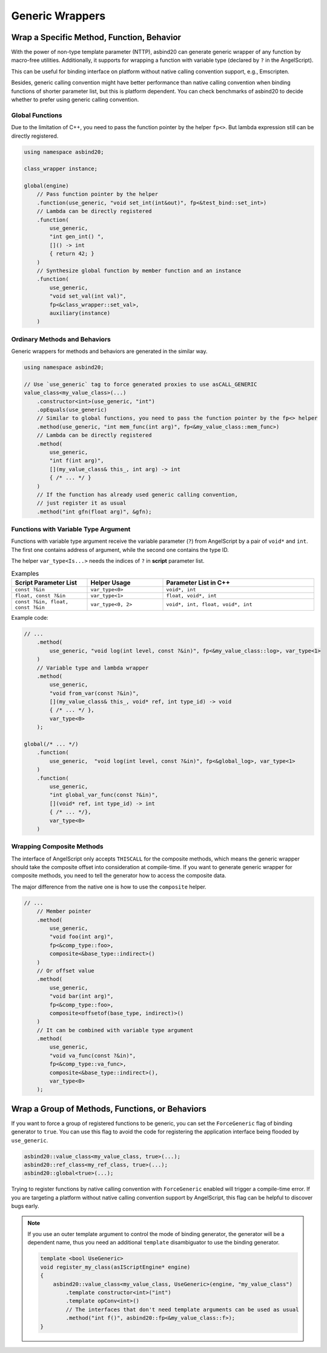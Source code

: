 Generic Wrappers
================

Wrap a Specific Method, Function, Behavior
------------------------------------------

With the power of non-type template parameter (NTTP),
asbind20 can generate generic wrapper of any function by macro-free utilities.
Additionally, it supports for wrapping a function with variable type (declared by ``?`` in the AngelScript).

This can be useful for binding interface on platform without native calling convention support, e.g., Emscripten.

.. doxygenfunction:: asbind20::has_max_portability

Besides, generic calling convention might have better performance than native calling convention when binding functions of shorter parameter list,
but this is platform dependent.
You can check benchmarks of asbind20 to decide whether to prefer using generic calling convention.

Global Functions
~~~~~~~~~~~~~~~~

Due to the limitation of C++, you need to pass the function pointer by the helper ``fp<>``.
But lambda expression still can be directly registered.

.. code-block:: c++

    using namespace asbind20;

    class_wrapper instance;

    global(engine)
        // Pass function pointer by the helper
        .function(use_generic, "void set_int(int&out)", fp<&test_bind::set_int>)
        // Lambda can be directly registered
        .function(
            use_generic,
            "int gen_int() ",
            []() -> int
            { return 42; }
        )
        // Synthesize global function by member function and an instance
        .function(
            use_generic,
            "void set_val(int val)",
            fp<&class_wrapper::set_val>,
            auxiliary(instance)
        )

Ordinary Methods and Behaviors
~~~~~~~~~~~~~~~~~~~~~~~~~~~~~~

Generic wrappers for methods and behaviors are generated in the similar way.

.. code-block:: c++

    using namespace asbind20;

    // Use `use_generic` tag to force generated proxies to use asCALL_GENERIC
    value_class<my_value_class>(...)
        .constructor<int>(use_generic, "int")
        .opEquals(use_generic)
        // Similar to global functions, you need to pass the function pointer by the fp<> helper
        .method(use_generic, "int mem_func(int arg)", fp<&my_value_class::mem_func>)
        // Lambda can be directly registered
        .method(
            use_generic,
            "int f(int arg)",
            [](my_value_class& this_, int arg) -> int
            { /* ... */ }
        )
        // If the function has already used generic calling convention,
        // just register it as usual
        .method("int gfn(float arg)", &gfn);

Functions with Variable Type Argument
~~~~~~~~~~~~~~~~~~~~~~~~~~~~~~~~~~~~~

Functions with variable type argument receive the variable parameter (``?``) from AngelScript by a pair of ``void*`` and ``int``.
The first one contains address of argument, while the second one contains the type ID.

The helper ``var_type<Is...>`` needs the indices of ``?`` in **script** parameter list.

.. list-table:: Examples
   :widths: 25 25 50
   :header-rows: 1

   * - Script Parameter List
     - Helper Usage
     - Parameter List in C++

   * - ``const ?&in``
     - ``var_type<0>``
     - ``void*, int``

   * - ``float, const ?&in``
     - ``var_type<1>``
     - ``float, void*, int``

   * - ``const ?&in, float, const ?&in``
     - ``var_type<0, 2>``
     - ``void*, int, float, void*, int``

Example code:

.. code-block:: c++

    // ...
        .method(
            use_generic, "void log(int level, const ?&in)", fp<&my_value_class::log>, var_type<1>
        )
        // Variable type and lambda wrapper
        .method(
            use_generic,
            "void from_var(const ?&in)",
            [](my_value_class& this_, void* ref, int type_id) -> void
            { /* ... */ },
            var_type<0>
        );

    global(/* ... */)
        .function(
            use_generic,  "void log(int level, const ?&in)", fp<&global_log>, var_type<1>
        )
        .function(
            use_generic,
            "int global_var_func(const ?&in)",
            [](void* ref, int type_id) -> int
            { /* ... */},
            var_type<0>
        )

.. _generic-composite:

Wrapping Composite Methods
~~~~~~~~~~~~~~~~~~~~~~~~~~

The interface of AngelScript only accepts ``THISCALL`` for the composite methods,
which means the generic wrapper should take the composite offset into consideration at compile-time.
If you want to generate generic wrapper for composite methods,
you need to tell the generator how to access the composite data.

The major difference from the native one is how to use the ``composite`` helper.

.. code-block:: c++

    // ...
        // Member pointer
        .method(
            use_generic,
            "void foo(int arg)",
            fp<&comp_type::foo>,
            composite<&base_type::indirect>()
        )
        // Or offset value
        .method(
            use_generic,
            "void bar(int arg)",
            fp<&comp_type::foo>,
            composite<offsetof(base_type, indirect)>()
        )
        // It can be combined with variable type argument
        .method(
            use_generic,
            "void va_func(const ?&in)",
            fp<&comp_type::va_func>,
            composite<&base_type::indirect>(),
            var_type<0>
        );

.. _group-force-generic:

Wrap a Group of Methods, Functions, or Behaviors
------------------------------------------------

If you want to force a group of registered functions to be generic,
you can set the ``ForceGeneric`` flag of binding generator to ``true``.
You can use this flag to avoid the code for registering the application interface being flooded by ``use_generic``.

.. code-block:: c++

    asbind20::value_class<my_value_class, true>(...);
    asbind20::ref_class<my_ref_class, true>(...);
    asbind20::global<true>(...);

Trying to register functions by native calling convention with ``ForceGeneric`` enabled will trigger a compile-time error.
If you are targeting a platform without native calling convention support by AngelScript, this flag can be helpful to discover bugs early.

.. note::

    If you use an outer template argument to control the mode of binding generator,
    the generator will be a dependent name, thus you need an additional ``template`` disambiguator to use the binding generator.

    .. code-block:: c++

        template <bool UseGeneric>
        void register_my_class(asIScriptEngine* engine)
        {
            asbind20::value_class<my_value_class, UseGeneric>(engine, "my_value_class")
                .template constructor<int>("int")
                .template opConv<int>()
                // The interfaces that don't need template arguments can be used as usual
                .method("int f()", asbind20::fp<&my_value_class::f>);
        }

